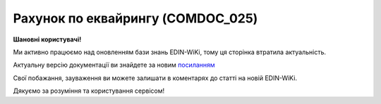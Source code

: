 ##########################################################################################################################
**Рахунок по еквайрингу (COMDOC_025)**
##########################################################################################################################

**Шановні користувачі!**

Ми активно працюємо над оновленням бази знань EDIN-WiKi, тому ця сторінка втратила актуальність.

Актуальну версію документації ви знайдете за новим `посиланням <https://wiki-v2.edin.ua/books/xml-specifikaciyi-dokumentiv/page/raxunok-po-ekvairingu-comdoc-025>`__

Свої побажання, зауваження ви можете залишати в коментарях до статті на новій EDIN-WiKi.

Дякуємо за розуміння та користування сервісом!

.. сторінка перенесена на нову вікі

   .. include:: /EDIN_Specs/COMDOC.rst
   :start-after: .. початок блоку для ComdocHint
   :end-before: .. кінець блоку для ComdocHint

   **XML:**

   .. code:: xml

    <?xml version="1.0" encoding="UTF-8"?>
    <ЕлектроннийДокумент>
        <Заголовок>
            <НомерДокументу>ЦБЦБ-000999_5</НомерДокументу>
            <ТипДокументу>Рахунок по еквайрингу</ТипДокументу>
            <КодТипуДокументу>025</КодТипуДокументу>
            <ДатаДокументу>2020-12-31</ДатаДокументу>
            <ТермінДії>
                <Початок>2020-12-01</Початок>
                <Кінець>2020-12-31</Кінець>
            </ТермінДії>
            <МісцеСкладання>м. Київ</МісцеСкладання>
            <ДокПідстава>
                <НомерДокументу>361/2020/1/ДК</НомерДокументу>
                <ТипДокументу>Договір</ТипДокументу>
                <КодТипуДокументу>001</КодТипуДокументу>
                <ДатаДокументу>2020-11-10</ДатаДокументу>
            </ДокПідстава>
        </Заголовок>
        <Сторони>
            <Контрагент>
                <СтатусКонтрагента>Продавець</СтатусКонтрагента>
                <ВидОсоби>Юридична</ВидОсоби>
                <НазваКонтрагента>ТОВ "ЦУМ БЬЮТІ"</НазваКонтрагента>
                <КодКонтрагента>40817559</КодКонтрагента>
                <ІПН>40817559</ІПН>
                <МФО>334851</МФО>
                <ПоточРах>UA623348510000000002600825477</ПоточРах>
                <IBAN>UA123456000000147852369000123</IBAN>
                <GLN>9864066980482</GLN>
                <ЮрАдреса>
                    <Індекс>4070</Індекс>
                    <Область>Київська</Область>
                    <Місто>м. Київ</Місто>
                    <Вулиця>вул. Фролівська, будинок 9-11, </Вулиця>
                </ЮрАдреса>
            </Контрагент>
            <Контрагент>
                <СтатусКонтрагента>Покупець</СтатусКонтрагента>
                <ВидОсоби>Фізична</ВидОсоби>
                <НазваКонтрагента>КОНОВАЛЬЧУК ОЛЕНА МИКОЛАЇВНА ФОП</НазваКонтрагента>
                <КодКонтрагента>2502404383</КодКонтрагента>
                <ІПН>2502404383</ІПН>
                <МФО>300528</МФО>
                <ПоточРах>UA363005280000026001455087453</ПоточРах>
                <Телефон>0996668855</Телефон>
                <GLN>9864232397786</GLN>
                <IBAN>UA123456000000147852369000123</IBAN>
            </Контрагент>
        </Сторони>
        <Параметри>
            <Параметр ІД="1" назва="ПроцентЭквайринга">1.657</Параметр>
            <Параметр ІД="2" назва="ОбъемБезналРеализации">183005</Параметр>
            <Параметр ІД="3" назва="БанкКомітента">ПАТ "ПУМБ", м.Київ, ТОВ "ЦУМ БЬЮТІ" (грн)</Параметр>
            <Параметр ІД="4" назва="БанкКомісіонера">ПАТ "ОТП БАНК", м.Київ (UAH)</Параметр>
        </Параметри>
        <Таблиця>
            <Рядок ІД="1">
                <НомПоз>1</НомПоз>
                <Найменування>Відшкодування послуг з еквайрингу</Найменування>
                <ПрийнятаКількість>1</ПрийнятаКількість>
                <ОдиницяВиміру>послуга</ОдиницяВиміру>
                <БазоваЦіна>3580.89</БазоваЦіна>
                <ПДВ>0.00</ПДВ>
                <Ціна>3580.89</Ціна>
                <ВсьогоПоРядку>
                    <СумаБезПДВ>3580.89</СумаБезПДВ>
                    <СумаПДВ>0.00</СумаПДВ>
                    <Сума>3580.89</Сума>
                </ВсьогоПоРядку>
            </Рядок>
        </Таблиця>
        <ВсьогоПоДокументу>
            <СумаБезПДВ>3580.89</СумаБезПДВ>
            <ПДВ>0.00</ПДВ>
            <Сума>3580.89</Сума>
        </ВсьогоПоДокументу>
    </ЕлектроннийДокумент>

   .. role:: orange

   .. include:: /EDIN_Specs/COMDOC.rst
   :start-after: .. початок блоку для ComdocHint2
   :end-before: .. кінець блоку для ComdocHint2

   .. raw:: html

    <embed>
    <iframe src="https://docs.google.com/spreadsheets/d/e/2PACX-1vQxinOWh0XZPuImDPCyCo0wpZU89EAoEfEXkL-YFP0hoA5A27BfY5A35CZChtiddQ/pubhtml?gid=137214468&single=true" width="1100" height="1750" frameborder="0" marginheight="0" marginwidth="0">Loading...</iframe>
    </embed>

   -------------------------

   .. [#] Під визначенням колонки **Тип поля** мається на увазі скорочене позначення:

   * M (mandatory) — обов'язкові до заповнення поля;
   * O (optional) — необов'язкові (опціональні) до заповнення поля.

   .. [#] елементи структури мають наступний вигляд:

   * параметрЗіЗначенням;
   * **об'єктЗПараметрами**;
   * :orange:`масивОб'єктів`;
   * жовтим фоном виділяються комірки, в яких відбувались останні зміни

.. data from table (remember to renew time to time)

.. raw:: html

   <!-- <div> I	ЕлектроннийДокумент	M		Початок документу
    1	Заголовок	M	Кількість входжень вузла: Min = 1; Max = 1	Заголовок (початок блоку)
    1.1	НомерДокументу	M	Рядок (16)	Номер документу
    1.2	ТипДокументу	M	Рядок (50)	Тип документу: Рахунок по еквайрингу
    1.3	КодТипуДокументу	M	«025»	Допустиме значення: 025 => Рахунок по еквайрингу (всі підтипи COMDOC)
    1.4	ДатаДокументу	M	Дата (РРРР-ММ-ДД)	Дата складання документу
    1.5	ТермінДії	O	Кількість входжень вузла: Min = 0; Max = 1	Термін, на період якого документ вважається чинним (початок блоку)
    1.5.1	Початок	O	Дата (РРРР-ММ-ДД)	Дата початку дії документу
    1.5.2	Кінець	O	Дата (РРРР-ММ-ДД)	Дата закінчення терміну дії документу
    1.6	МісцеСкладання	O	Рядок (255)	Місце укладання документу
    1.7	ДокПідстава	M	Кількість входжень вузла: Min = 0; Max = 10	Документ-підстава (початок блоку)
    1.7.1	НомерДокументу	M	Рядок (30)	Номер документу-підстави
    1.7.2	ТипДокументу	M	Рядок (50)	Типи документів: Договір, Додаткова угода…(типи коммерційних документів)
    1.7.3	КодТипуДокументу	M	«001» / «002» / «003» …	Код типу документу
    1.7.4	ДатаДокументу	M	Дата (РРРР-ММ-ДД)	Дата складання документу
    2	Сторони	M	Мількість входжень вузла: Min = 1; Max = 1	Сторони, між якими укладено документ (початок блоку)
    2.1	Контрагент	M	Кількість входжень вузла: Min = 2; Max = 10	Контрагент (початок блоку). Першим вказується блок відправника, другим – отримувача
    2.1.1	СтатусКонтрагента	M	Рядок (30)	Допустимі значення: Покупець; Отримувач; Продавець; Замовник; Виконавець; Перевізник; Платник; Підрядник; Відправник; Вантажоодержувач; Вантажовідправник; Експедитор; Клієнт; Консультант
    2.1.2	ВидОсоби	M	Рядок (20)	Допустимі значення: Юридична Фізична
    2.1.3	НазваКонтрагента	M	Рядок (50)	Назва контрагента
    2.1.4	КодКонтрагента	M	Рядок (8)	Значенням елемента є код платника згідно з ЄДРПОУ (Реєстраційний (обліковий) номер з Тимчасового реєстру ДПА України) або реєстраційний номер облікової картки платника (номер паспорта, записаний як послідовність двох великих літер української абетки та шести цифр)
    2.1.5	ІПН	O	Рядок (12)	Індивідуальний податковий номер контрагента
    2.1.6	МФО	O	Integer (6)	МФО банку контрагента
    2.1.7	ПоточРах	O	Рядок	Поточний рахунок контрагента
    2.1.8	IBAN	O	Рядок (35)	IBAN (міжнародний номер банківського рахунку; використовується при міжнародних розрахунках)
    2.1.9	Телефон	O	Рядок (20)	Телефон
    2.1.10	GLN	M	Integer (13)	Глобальний номер розташування (GLN) контрагента
    2.1.11	ЮрАдреса	O		Юридична адреса контрагента (початок блоку)
    2.1.11.1	Індекс	M	Integer (5)	Індекс
    2.1.11.2	Область	O	Рядок (50)	Область
    2.1.11.3	Місто	M	Рядок (50)	Місто
    2.1.11.4	Вулиця	M	Рядок (50)	Вулиця
    3	Параметри	O		Параметри (початок блоку). Тег передбачає довільне значення; використовується для передачі додаткової інформації, що не входить до основних полей специфікації
    3.1	<Параметр ІД=«1» назва=«ПроцентЭквайринга»>1.657</Параметр>	O	Рядок (250)	Додаткові параметри. У кожного наступного тега ідентифікатор (ІД) збільшується на одиницю. Для ІД=1 вказується відсоток еквайрингу. Максимальна кількість тегів – 99.
    3.2	<Параметр ІД=«2» назва=«ОбъемБезналРеализации»>6150</Параметр>	O	Рядок (250)	Додаткові параметри. У кожного наступного тега ідентифікатор (ІД) збільшується на одиницю. Для ІД=2 вказується об’єм безготівкової реалізації. Максимальна кількість тегів – 99.
    3.3	<Параметр ІД=«3» назва=«БанкКомітента»>ПАТ «ПУМБ», м.Київ, ТОВ «ЦУМ БЬЮТІ» (грн)</Параметр>	O	Рядок (250)	Додаткові параметри. У кожного наступного тега ідентифікатор (ІД) збільшується на одиницю. Для ІД=3 вказуються дані банка комітента. Максимальна кількість тегів – 99.
    3.4	<Параметр ІД=«4» назва=«БанкКомісіонера»>ПАТ «ТАСКОМБАНК», м.Київ (UAH)</Параметр>	O	Рядок (250)	Додаткові параметри. У кожного наступного тега ідентифікатор (ІД) збільшується на одиницю. Для ІД=4 вказується вказуються дані банка комісіонера. Максимальна кількість тегів – 99.
    4	Таблиця	O	Кількість входжень вузла: Min = 0; Max = 1	Таблиця (початок блоку)
    4.1	Рядок	M	Кількість входжень вузла: Min = 1;Max = 9999	Рядок (початок блоку). У кожного наступного блоку ідентифікатор (ІД) збільшується на одиницю
    4.1.1	НомПоз	M	Integer (3)	Номер позиції
    4.1.2	Найменування	M	Рядок (50)	Найменування товарної позиції
    4.1.3	ПрийнятаКількість	O	Decimal (#.000)	Прийнята кількість товарних позицій
    4.1.4	ОдиницяВиміру	O	Рядок (10)	Одиниці виміру
    4.1.5	БазоваЦіна	O	Decimal (#.00)	Ціна за одиницю без ПДВ
    4.1.6	ПДВ	O	Decimal (#.00)	Сума ПДВ в одиниці товару (послуги)
    4.1.7	Ціна	O	Decimal (#.00)	Ціна за одиницю з ПДВ
    4.1.8	ВсьогоПоРядку	O	Кількість входжень вузла: Min = 0; Max = 1	Загальна сума по рядку (початок блоку)
    4.1.8.1	СумаБезПДВ	O	Decimal (#.00)	Сума без ПДВ
    4.1.8.2	СумаПДВ	O	Decimal (#.00)	Сума ПДВ
    4.1.8.3	Сума	O	Decimal (#.00)	Сума
    5	ВсьогоПоДокументу	O		Сумарні значення позицій за документом (початок блоку)
    5.1	СумаБезПДВ	O	Decimal (#.00)	Сума без ПДВ
    5.2	ПДВ	O	Decimal (#.00)	Сума ПДВ в одиниці товару (послуги)
    5.3	Сума	O	Decimal (#.00)	Сума
